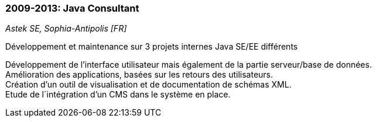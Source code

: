 === 2009-2013: Java Consultant
[small]_Astek SE, Sophia-Antipolis [FR]_

.Développement et maintenance sur 3 projets internes Java SE/EE différents
****
Développement de l’interface utilisateur mais également de la partie serveur/base de données. + 
Amélioration des applications, basées sur les retours des utilisateurs. +
Création d’un outil de visualisation et de documentation de schémas XML. +
Etude de l´intégration d’un CMS dans le système en place.
****